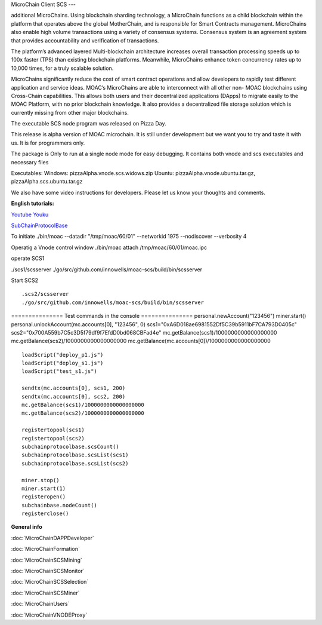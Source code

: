 MicroChain Client SCS
---

additional MicroChains. Using blockchain sharding technology, a MicroChain functions as a child blockchain within the platform that operates above the global MotherChain, and is responsible for Smart Contracts management. MicroChains also enable high volume transactions using a variety of consensus systems. Consensus system is an agreement system that provides accountability and verification of transactions.

The platform’s advanced layered Multi-blockchain architecture increases overall transaction processing speeds up to 100x faster (TPS) than existing blockchain platforms. Meanwhile, MicroChains enhance token concurrency rates up to 10,000 times, for a truly scalable solution.

MicroChains significantly reduce the cost of smart contract operations and allow developers to rapidly test different application and service ideas. MOAC’s MicroChains are able to interconnect with all other non- MOAC blockchains using Cross-Chain capabilities. This allows both users and their decentralized applications (DApps) to migrate easily to the MOAC Platform, with no prior blockchain knowledge. It also provides a decentralized file storage solution which is currently missing from other major blockchains.

The executable SCS node program was released on Pizza Day.

This release is alpha version of MOAC microchain. It is still under
development but we want you to try and taste it with us. It is for
programmers only.

The package is Only to run at a single node mode for easy debugging. It
contains both vnode and scs executables and necessary files

Executables: Windows: pizzaAlpha.vnode.scs.widows.zip Ubuntu:
pizzaAlpha.vnode.ubuntu.tar.gz, pizzaAlpha.scs.ubuntu.tar.gz

We also have some video instructions for developers. Please let us know
your thoughts and comments.

**English tutorials:**

`Youtube <https://www.youtube.com/watch?v=6j3Vl2Un-kQ>`__
`Youku <http://v.youku.com/v_show/id_XMzYyMTQzMTk1Mg==.html?spm=a2h3j.8428770.3416059.1>`__

`SubChainProtocolBase <https://github.com/MOACChain/moac-core/wiki/部署子链协议合约>`__

To initiate ./bin/moac --datadir "/tmp/moac/60/01" --networkid 1975
--nodiscover --verbosity 4

Operatig a Vnode control window ./bin/moac attach /tmp/moac/60/01/moac.ipc

operate SCS1

./scs1/scsserver
./go/src/github.com/innowells/moac-scs/build/bin/scsserver

Start SCS2

::

    .scs2/scsserver
    ./go/src/github.com/innowells/moac-scs/build/bin/scsserver

=============== Test commands in the console ===============
personal.newAccount("123456") miner.start()
personal.unlockAccount(mc.accounts[0], "123456", 0)
scs1="0xA6D018ae6981552Df5C39b5911bF7CA793D0405c"
scs2="0x700A559b7C5c3D5f79df9f7EfdD0bd068CBFad4e"
mc.getBalance(scs1)/1000000000000000000
mc.getBalance(scs2)/1000000000000000000
mc.getBalance(mc.accounts[0])/1000000000000000000

::

    loadScript("deploy_p1.js")
    loadScript("deploy_s1.js")
    loadScript("test_s1.js")

    sendtx(mc.accounts[0], scs1, 200)
    sendtx(mc.accounts[0], scs2, 200)
    mc.getBalance(scs1)/1000000000000000000
    mc.getBalance(scs2)/1000000000000000000

    registertopool(scs1)
    registertopool(scs2)
    subchainprotocolbase.scsCount()
    subchainprotocolbase.scsList(scs1)
    subchainprotocolbase.scsList(scs2)

    miner.stop()
    miner.start(1)
    registeropen()
    subchainbase.nodeCount()
    registerclose()

**General info**

:doc:`MicroChainDAPPDeveloper`

:doc:`MicroChainFormation`

:doc:`MicroChainSCSMining`

:doc:`MicroChainSCSMonitor`

:doc:`MicroChainSCSSelection`

:doc:`MicroChainSCSMiner`

:doc:`MicroChainUsers`

:doc:`MicroChainVNODEProxy`

